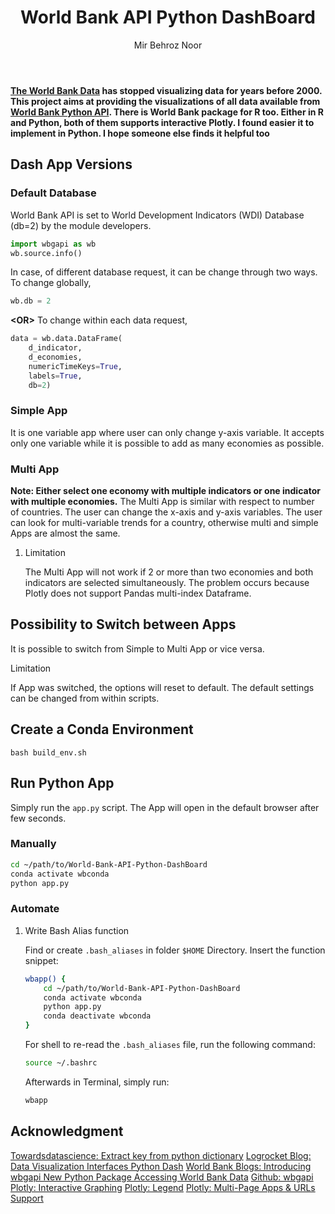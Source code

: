 #+title: World Bank API Python DashBoard
#+author: Mir Behroz Noor

*[[https://data.worldbank.org/indicator/NY.GDP.MKTP.CD][The World Bank Data]] has stopped visualizing data for years before 2000. This project aims at providing the visualizations of all data available from [[https://github.com/tgherzog/wbgapi][World Bank Python API]]. There is World Bank package for R too. Either in R and Python, both of them supports interactive Plotly. I found easier it to implement in Python. I hope someone else finds it helpful too*

** Dash App Versions
*** Default Database
World Bank API is set to World Development Indicators (WDI) Database (db=2) by the module developers.
#+begin_src python
import wbgapi as wb
wb.source.info()
#+end_src
In case, of different database request, it can be change through two ways. To change globally,
#+begin_src python
  wb.db = 2
#+end_src
*<OR>*
To change within each data request,
#+begin_src python
data = wb.data.DataFrame(
    d_indicator,
    d_economies,
    numericTimeKeys=True,
    labels=True,
    db=2)
#+end_src

*** Simple App
It is one variable app where user can only change y-axis variable. It accepts only one variable while it is possible to add as many economies as possible.

[[https://raw.githubusercontent.com/mirbehroznoor/World-Bank-API-Python-DashBoard/main/simpleApp.png]]

*** Multi App
*Note: Either select one economy with multiple indicators or one indicator with multiple economies.*
The Multi App is similar with respect to number of countries. The user can change the x-axis and y-axis variables. The user can look for multi-variable trends for a country, otherwise multi and simple Apps are almost the same.
***** Limitation
The Multi App will not work if 2 or more than two economies and both indicators are selected simultaneously. The problem occurs because Plotly does not support Pandas multi-index Dataframe.

[[https://raw.githubusercontent.com/mirbehroznoor/World-Bank-API-Python-DashBoard/main/multiApp.png]]

** Possibility to Switch between Apps
It is possible to switch from Simple to Multi App or vice versa.
***** Limitation
If App was switched, the options will reset to default. The default settings can be changed from within scripts.
** Create a Conda Environment
#+begin_src shell
  bash build_env.sh
#+end_src

** Run Python App
Simply run the =app.py= script. The App will open in the default browser after few seconds.
*** Manually
#+begin_src bash
  cd ~/path/to/World-Bank-API-Python-DashBoard
  conda activate wbconda
  python app.py
#+end_src

*** Automate
**** Write Bash Alias function
Find or create =.bash_aliases= in folder =$HOME= Directory. Insert the function snippet:
#+begin_src bash
  wbapp() {
      cd ~/path/to/World-Bank-API-Python-DashBoard
      conda activate wbconda
      python app.py
      conda deactivate wbconda
  }
#+end_src
For shell to re-read the =.bash_aliases= file, run the following command:
#+begin_src bash
  source ~/.bashrc
#+end_src
Afterwards in Terminal, simply run:
#+begin_src bash
  wbapp
#+end_src


** Acknowledgment

[[https://towardsdatascience.com/how-to-extract-key-from-python-dictionary-using-value-2b2f8dd2a995][Towardsdatascience: Extract key from python dictionary]]
[[https://blog.logrocket.com/data-visualization-interfaces-python-dash/][Logrocket Blog: Data Visualization Interfaces Python Dash]]
[[https://blogs.worldbank.org/opendata/introducing-wbgapi-new-python-package-accessing-world-bank-data][World Bank Blogs: Introducing wbgapi New Python Package Accessing World Bank Data]]
[[https://github.com/tgherzog/wbgapi][Github: wbgapi]]
[[https://dash.plotly.com/interactive-graphing][Plotly: Interactive Graphing]]
[[https://plotly.com/python/legend/][Plotly: Legend]]
[[https://dash.plotly.com/urls][Plotly: Multi-Page Apps & URLs Support]]
